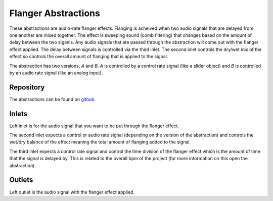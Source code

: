 
Flanger Abstractions
####################
These abstractions are audio-rate flanger effects. Flanging is acheived when two audio signals that are delayed from one another are mixed together. The effect is sweeping sound (comb filtering) that changes based on the amount of delay between the two siganls.
Any audio signals that are passed through the abstraction will come out with the flanger effect applied. The delay between signals is controlled via the third inlet. The second inlet controls the dry/wet mix of the effect so controls the overall amount of flanging that is applied to the signal.

The abstraction has two versions, `A` and `B`. `A` is controlled by a control rate signal (like a slider object) and `B` is controlled by an audio rate signal (like an analog input).

.. image:: ./imgs/flanger.png
  :alt: Illustration of abstraction.

Repository
**********
The abstractions can be found on `github. <https://github.com/theleadingzero/pure-data-bela-tutorials/blob/master/abstractions/echoA~.pd>`_


Inlets
******
Left inlet is for the audio signal that you want to be put through the flanger effect. 

The second inlet expects a control or audio rate signal (depending on the version of the abstraction) and controls the wet/dry balance of the effect meaning the total amount of flanging added to the signal. 

The third inlet expects a control rate signal and control the time division of the flanger effect which is the amount of time that the signal is delayed by. This is related to the overall bpm of the project (for more information on this open the abstraction). 


Outlets
*******
Left outlet is the audio signal with the flanger effect applied.
